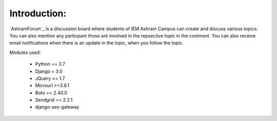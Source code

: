 Introduction:
=============

`AshramForum`_ is a discussion board where students of IEM Ashram Campus can create and discuss various topics. You can also mention any particpant those are involved in the repsective topic in the comment. You can also receive email notifications when there is an update in the topic, when you follow the topic.


Modules used:

    * Python  == 3.7
    * Django  = 3.0
    * JQuery  >= 1.7
    * Microurl >=3.6.1
    * Boto == 2.40.0
    * Sendgrid == 2.2.1
    * django-ses-gateway


